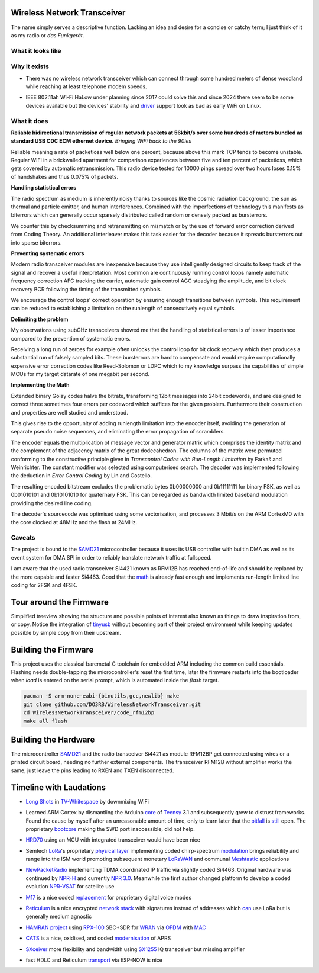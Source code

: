 ============================
Wireless Network Transceiver
============================

The name simply serves a descriptive function. Lacking an idea and desire for a concise or catchy term; I just think of it as my radio or *das Funkgerät*.

------------------
What it looks like
------------------

.. image:: docs/device.jpg
  :width: 100%
  :alt: Wireless Network Transceiver bundled into an enclosure with a RaspberryPi Zero

-------------
Why it exists
-------------

- There was no wireless network transceiver which can connect through some hundred meters of dense woodland while reaching at least telephone modem speeds.

.. _driver: https://github.com/markqvist/Reticulum/discussions/421

- IEEE 802.11ah Wi-Fi HaLow under planning since 2017 could solve this and since 2024 there seem to be some devices available but the devices' stability and driver_ support look as bad as early WiFi on Linux.

------------
What it does
------------

**Reliable bidirectional transmission of regular network packets at 56kbit/s over some hundreds of meters bundled as standard USB CDC ECM ethernet device.** *Bringing WiFi back to the 90ies*

Reliable meaning a rate of packetloss well below one percent, because above this mark TCP tends to become unstable. Regular WiFi in a brickwalled apartment for comparison experiences between five and ten percent of packetloss, which gets covered by automatic retransmission. This radio device tested for 10000 pings spread over two hours loses 0.15% of handshakes and thus 0.075% of packets.

**Handling statistical errors**

The radio spectrum as medium is inherently noisy thanks to sources like the cosmic radiation background, the sun as thermal and particle emitter, and human interferences. Combined with the imperfections of technology this manifests as biterrors which can generally occur sparsely distributed called random or densely packed as bursterrors.

We counter this by checksumming and retransmitting on mismatch or by the use of forward error correction derived from Coding Theory. An additional interleaver makes this task easier for the decoder because it spreads bursterrors out into sparse biterrors.

**Preventing systematic errors**

Modern radio transceiver modules are inexpensive because they use intelligently designed circuits to keep track of the signal and recover a useful interpretation. Most common are continuously running control loops namely automatic frequency correction AFC tracking the carrier, automatic gain control AGC steadying the amplitude, and bit clock recovery BCR following the timing of the transmitted symbols.

We encourage the control loops' correct operation by ensuring enough transitions between symbols. This requirement can be reduced to establishing a limitation on the runlength of consecutively equal symbols.

**Delimiting the problem**

My observations using subGHz transceivers showed me that the handling of statistical errors is of lesser importance compared to the prevention of systematic errors.

Receiving a long run of zeroes for example often unlocks the control loop for bit clock recovery which then produces a substantial run of falsely sampled bits.
These bursterrors are hard to compensate and would require computationally expensive error correction codes like Reed-Solomon or LDPC which to my knowledge surpass the capabilities of simple MCUs for my target datarate of one megabit per second.

**Implementing the Math**

Extended binary Golay codes halve the bitrate, transforming 12bit messages into 24bit codewords, and are designed to correct three sometimes four errors per codeword which suffices for the given problem. Furthermore their construction and properties are well studied and understood.

This gives rise to the opportunity of adding runlength limitation into the encoder itself, avoiding the generation of separate pseudo noise sequences, and eliminating the error propagation of scramblers.

The encoder equals the multiplication of message vector and generator matrix which comprises the identity matrix and the complement of the adjacency matrix of the great dodecahedron.
The columns of the matrix were permuted conforming to the constructive principle given in *Transcontrol Codes with Run-Length Limitation* by Farkaš and Weinrichter.
The constant modifier was selected using computerised search.
The decoder was implemented following the deduction in *Error Control Coding* by Lin and Costello.

The resulting encoded bitstream excludes the problematic bytes 0b00000000 and 0b11111111 for binary FSK, as well as 0b01010101 and 0b10101010 for  quaternary FSK. This can be regarded as bandwidth limited baseband modulation providing the desired line coding.

The decoder's sourcecode was optimised using some vectorisation, and processes 3 Mbit/s on the ARM CortexM0 with the core clocked at 48MHz and the flash at 24MHz.

.. image:: docs/matrices.png
  :width: 100%

-------
Caveats
-------

.. _SAMD21: https://www.seeedstudio.com/xiao-series-page

The project is bound to the SAMD21_ microcontroller because it uses its USB controller with builtin DMA as well as its event system for DMA SPI in order to reliably translate network traffic at fullspeed.

.. _math: code_rfm12bp/do3rb.c

I am aware that the used radio transceiver Si4421 known as RFM12B has reached end-of-life and should be replaced by the more capable and faster Si4463. Good that the math_ is already fast enough and implements run-length limited line coding for 2FSK and 4FSK.

========================
Tour around the Firmware
========================

.. _tinyusb: https://github.com/hathach/tinyusb

Simplified treeview showing the structure and possible points of interest also known as things to draw inspiration from, or copy. Notice the integration of tinyusb_ without becoming part of their project environment while keeping updates possible by simple copy from their upstream.

.. image:: docs/firmware.png
  :width: 100%
  :alt: Treeview of firmware parts like the board support package in samd21, the codec under code_rfm12bp/do3rb and the tinyusb integration

=====================
Building the Firmware
=====================

This project uses the classical baremetal C toolchain for embedded ARM including the common build essentials. Flashing needs double-tapping the microcontroller's reset the first time, later the firmware restarts into the bootloader when *load* is entered on the serial prompt, which is automated inside the *flash* target.

.. code:: bash

  pacman -S arm-none-eabi-{binutils,gcc,newlib} make
  git clone github.com/DO3RB/WirelessNetworkTransceiver.git
  cd WirelessNetworkTransceiver/code_rfm12bp
  make all flash

=====================
Building the Hardware
=====================

The microcontroller SAMD21_ and the radio transceiver Si4421 as module RFM12BP get connected using wires or a printed circuit board, needing no further external components. The transceiver RFM12B without amplifier works the same, just leave the pins leading to RXEN and TXEN disconnected.

.. image:: docs/hardware.jpg
  :width: 100%
  :alt: Three views: One of two modules connected by flying wires, one of the PCB layout, and the labeled wiring plan

========================
Timeline with Laudations
========================

.. _`Long Shots`: https://media.ccc.de/v/22C3-1078-en-wifi_long_shots
.. _`TV-Whitespace`: https://media.ccc.de/v/camp2015-6738-freifunk_in_tv-whitespace

- `Long Shots`_ in `TV-Whitespace`_ by downmixing WiFi

.. _core: https://github.com/PaulStoffregen/cores
.. _Teensy: https://www.pjrc.com/teensy/
.. _pitfall: https://forum.pjrc.com/index.php?threads/teensy-3-hard-fault-due-to-sram_l-and-sram_u-boundary.25256/
.. _still: https://forum.pjrc.com/index.php?threads/a-dangerous-teensy-3-6-quirk.45489/
.. _bootcore: https://www.pjrc.com/store/ic_mkl02.html

- Learned ARM Cortex by dismantling the Arduino core_ of Teensy_ 3.1 and subsequently grew to distrust frameworks. Found the cause by myself after an unreasonable amount of time, only to learn later that the pitfall_ is still_ open. The proprietary bootcore_ making the SWD port inaccessible, did not help.

..
  Though i understand the need to combat counterfeits.

.. _HRD70: https://media.ccc.de/v/afu-tm18-1008-hrd70_high_speed_70_cm_daten_transceiver_fuer_hamnet

- HRD70_ using an MCU with integrated transceiver would have been nice

.. _LoRa: https://www.semtech.com/lora
.. _LoRaWAN: https://www.semtech.com/lora/lorawan-standard
.. _`physical layer`: https://media.ccc.de/v/33c3-7945-decoding_the_lora_phy
.. _modulation: https://www.epfl.ch/labs/tcl/wp-content/uploads/2020/02/Reverse_Eng_Report.pdf
.. _Meshtastic: https://meshtastic.org

- Semtech LoRa_'s proprietary `physical layer`_ implementing coded chirp-spectrum modulation_ brings reliability and range into the ISM world promoting subsequent monetary LoRaWAN_ and communal Meshtastic_ applications

.. _NewPacketRadio: https://hackaday.io/project/164092-npr-new-packet-radio
.. _NPR-H: https://hackaday.io/project/175907-npr-h-new-packet-radio-modem
.. _`NPR 3.0`: https://npr.m0ahn.co.uk/
.. _NPR-VSAT: http://f4hdk.free.fr/NPR_VSAT/

- NewPacketRadio_ implementing TDMA coordinated IP traffic via slightly coded Si4463. Original hardware was continued by `NPR-H`_ and currently `NPR 3.0`_.  Meanwhile the first author changed platform to develop a coded evolution `NPR-VSAT`_ for satellite use

.. _M17: https://m17project.org/
.. _replacement: https://spec.m17project.org/pdf/M17_spec.pdf

- M17_ is a nice coded replacement_ for proprietary digital voice modes

.. _Reticulum: https://reticulum.network/
.. _`network stack`: https://markqvist.github.io/Reticulum/manual/
.. _can: https://unsigned.io/rnode/

- Reticulum_ is a nice encrypted `network stack`_ with signatures instead of addresses which can_ use LoRa but is generally medium agnostic

.. _HAMRAN: https://github.com/oevsv/hamran-tools
.. _project: https://hamran.oevsv.at/
.. _RPX-100: https://wiki.oevsv.at/wiki/RPX-100
.. _WRAN: https://wiki.oevsv.at/wiki/WRAN_IEEE802.22_(Super_WIFI)
.. _OFDM: https://repositum.tuwien.at/bitstream/20.500.12708/78121/1/Honek%20Marek%20-%202022%20-%20SDR%20OFDM%20frame%20generation%20according%20to%20IEEE%2080222%20OFDMA...pdf
.. _MAC: https://wiki.oevsv.at/w/nsfr_img_auth.php/4/41/Medium_Access_Control_for_WRAN.pdf

- HAMRAN_ project_ using `RPX-100`_ SBC+SDR for WRAN_ via OFDM_ with MAC_

.. _CATS: https://cats.radio/
.. _modernisation: https://gitlab.scd31.com/cats/cats-standard

- CATS_ is a nice, oxidised, and coded modernisation_ of APRS

.. _SXceiver: https://sxceiver.com
.. _SX1255: https://www.semtech.com/products/wireless-rf/lora-core/sx1255

- SXceiver_ more flexibility and bandwidth using SX1255_ IQ transceiver but missing amplifier

.. _transport: https://github.com/gretel/rns-if-espnow

- fast HDLC and Reticulum transport_ via ESP-NOW is nice

..
  I am an engineer, and this is my manifesto.